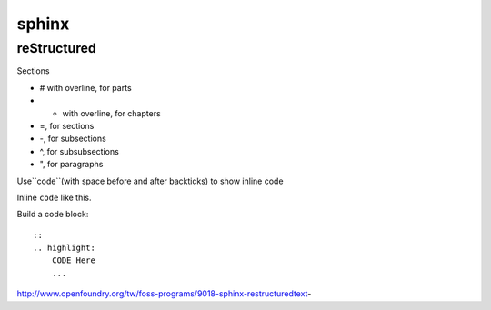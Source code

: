 ######
sphinx
######

************
reStructured
************

Sections

* # with overline, for parts
* * with overline, for chapters
* =, for sections
* -, for subsections
* ^, for subsubsections
* ", for paragraphs



Use``code``(with space before and after backticks) to show inline code

Inline ``code`` like this.

Build a code block:

::

    ::
    .. highlight:
        CODE Here
        ...
    


http://www.openfoundry.org/tw/foss-programs/9018-sphinx-restructuredtext-




